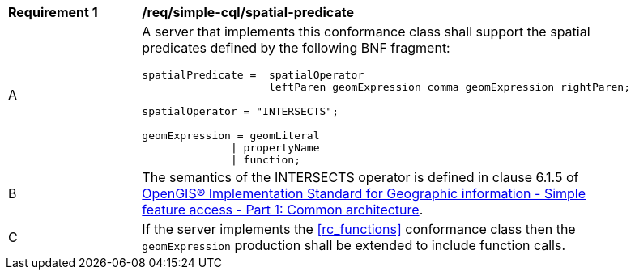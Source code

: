 [[req_simple-cql_spatial-predicate]] 
[width="90%",cols="2,6a"]
|===
^|*Requirement {counter:req-id}* |*/req/simple-cql/spatial-predicate* 
^|A |A server that implements this conformance class shall support the spatial
predicates defined by the following BNF fragment:

----
spatialPredicate =  spatialOperator
                    leftParen geomExpression comma geomExpression rightParen;

spatialOperator = "INTERSECTS"; 

geomExpression = geomLiteral
              \| propertyName
              \| function;
----

^|B |The semantics of the INTERSECTS operator is defined in clause 6.1.5 of <<ISO19125,OpenGIS® Implementation Standard for Geographic information - Simple feature access - Part 1: Common architecture>>.
^|C |If the server implements the <<rc_functions>> conformance class then the `geomExpression` production shall be extended to include function calls.
|===
